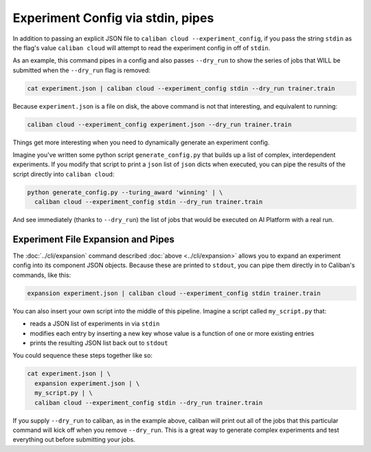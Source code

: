 Experiment Config via stdin, pipes
^^^^^^^^^^^^^^^^^^^^^^^^^^^^^^^^^^

In addition to passing an explicit JSON file to ``caliban cloud
--experiment_config``\ , if you pass the string ``stdin`` as the flag's value
``caliban cloud`` will attempt to read the experiment config in off of ``stdin``.

As an example, this command pipes in a config and also passes ``--dry_run`` to
show the series of jobs that WILL be submitted when the ``--dry_run`` flag is
removed:

.. code-block:: bash

   cat experiment.json | caliban cloud --experiment_config stdin --dry_run trainer.train

Because ``experiment.json`` is a file on disk, the above command is not that
interesting, and equivalent to running:

.. code-block:: bash

   caliban cloud --experiment_config experiment.json --dry_run trainer.train

Things get more interesting when you need to dynamically generate an experiment
config.

Imagine you've written some python script ``generate_config.py`` that builds up a
list of complex, interdependent experiments. If you modify that script to print
a ``json`` list of ``json`` dicts when executed, you can pipe the results of the
script directly into ``caliban cloud``\ :

.. code-block:: bash

   python generate_config.py --turing_award 'winning' | \
     caliban cloud --experiment_config stdin --dry_run trainer.train

And see immediately (thanks to ``--dry_run``\ ) the list of jobs that would be
executed on AI Platform with a real run.


Experiment File Expansion and Pipes
~~~~~~~~~~~~~~~~~~~~~~~~~~~~~~~~~~~

The :doc:`../cli/expansion` command described :doc:`above <../cli/expansion>`
allows you to expand an experiment config into its component JSON objects.
Because these are printed to ``stdout``\ , you can pipe them directly in to
Caliban's commands, like this:

.. code-block:: bash

   expansion experiment.json | caliban cloud --experiment_config stdin trainer.train

You can also insert your own script into the middle of this pipeline. Imagine a
script called ``my_script.py`` that:


* reads a JSON list of experiments in via ``stdin``
* modifies each entry by inserting a new key whose value is a function of one
  or more existing entries
* prints the resulting JSON list back out to ``stdout``

You could sequence these steps together like so:

.. code-block:: bash

   cat experiment.json | \
     expansion experiment.json | \
     my_script.py | \
     caliban cloud --experiment_config stdin --dry_run trainer.train

If you supply ``--dry_run`` to caliban, as in the example above, caliban will
print out all of the jobs that this particular command will kick off when you
remove ``--dry_run``. This is a great way to generate complex experiments and test
everything out before submitting your jobs.

